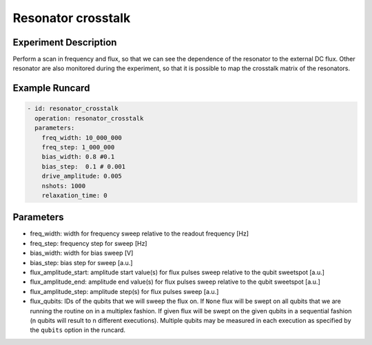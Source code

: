 Resonator crosstalk
===================

Experiment Description
----------------------

Perform a scan in frequency and flux, so that we can see the dependence of the resonator to the external DC flux.
Other resonator are also monitored during the experiment, so that it is possible to map the crosstalk matrix of the resonators.

Example Runcard
---------------

.. code-block::

    - id: resonator_crosstalk
      operation: resonator_crosstalk
      parameters:
        freq_width: 10_000_000
        freq_step: 1_000_000
        bias_width: 0.8 #0.1
        bias_step:  0.1 # 0.001
        drive_amplitude: 0.005
        nshots: 1000
        relaxation_time: 0

Parameters
----------

- freq_width: width for frequency sweep relative to the readout frequency [Hz]
- freq_step: frequency step for sweep [Hz]
- bias_width: width for bias sweep [V]
- bias_step: bias step for sweep [a.u.]
- flux_amplitude_start: amplitude start value(s) for flux pulses sweep relative to the qubit sweetspot [a.u.]
- flux_amplitude_end: amplitude end value(s) for flux pulses sweep relative to the qubit sweetspot [a.u.]
- flux_amplitude_step: amplitude step(s) for flux pulses sweep [a.u.]
- flux_qubits: IDs of the qubits that we will sweep the flux on. If ``None`` flux will be swept on all qubits that we are running the routine on in a multiplex fashion. If given flux will be swept on the given qubits in a sequential fashion (n qubits will result to n different executions). Multiple qubits may be measured in each execution as specified by the ``qubits`` option in the runcard.

